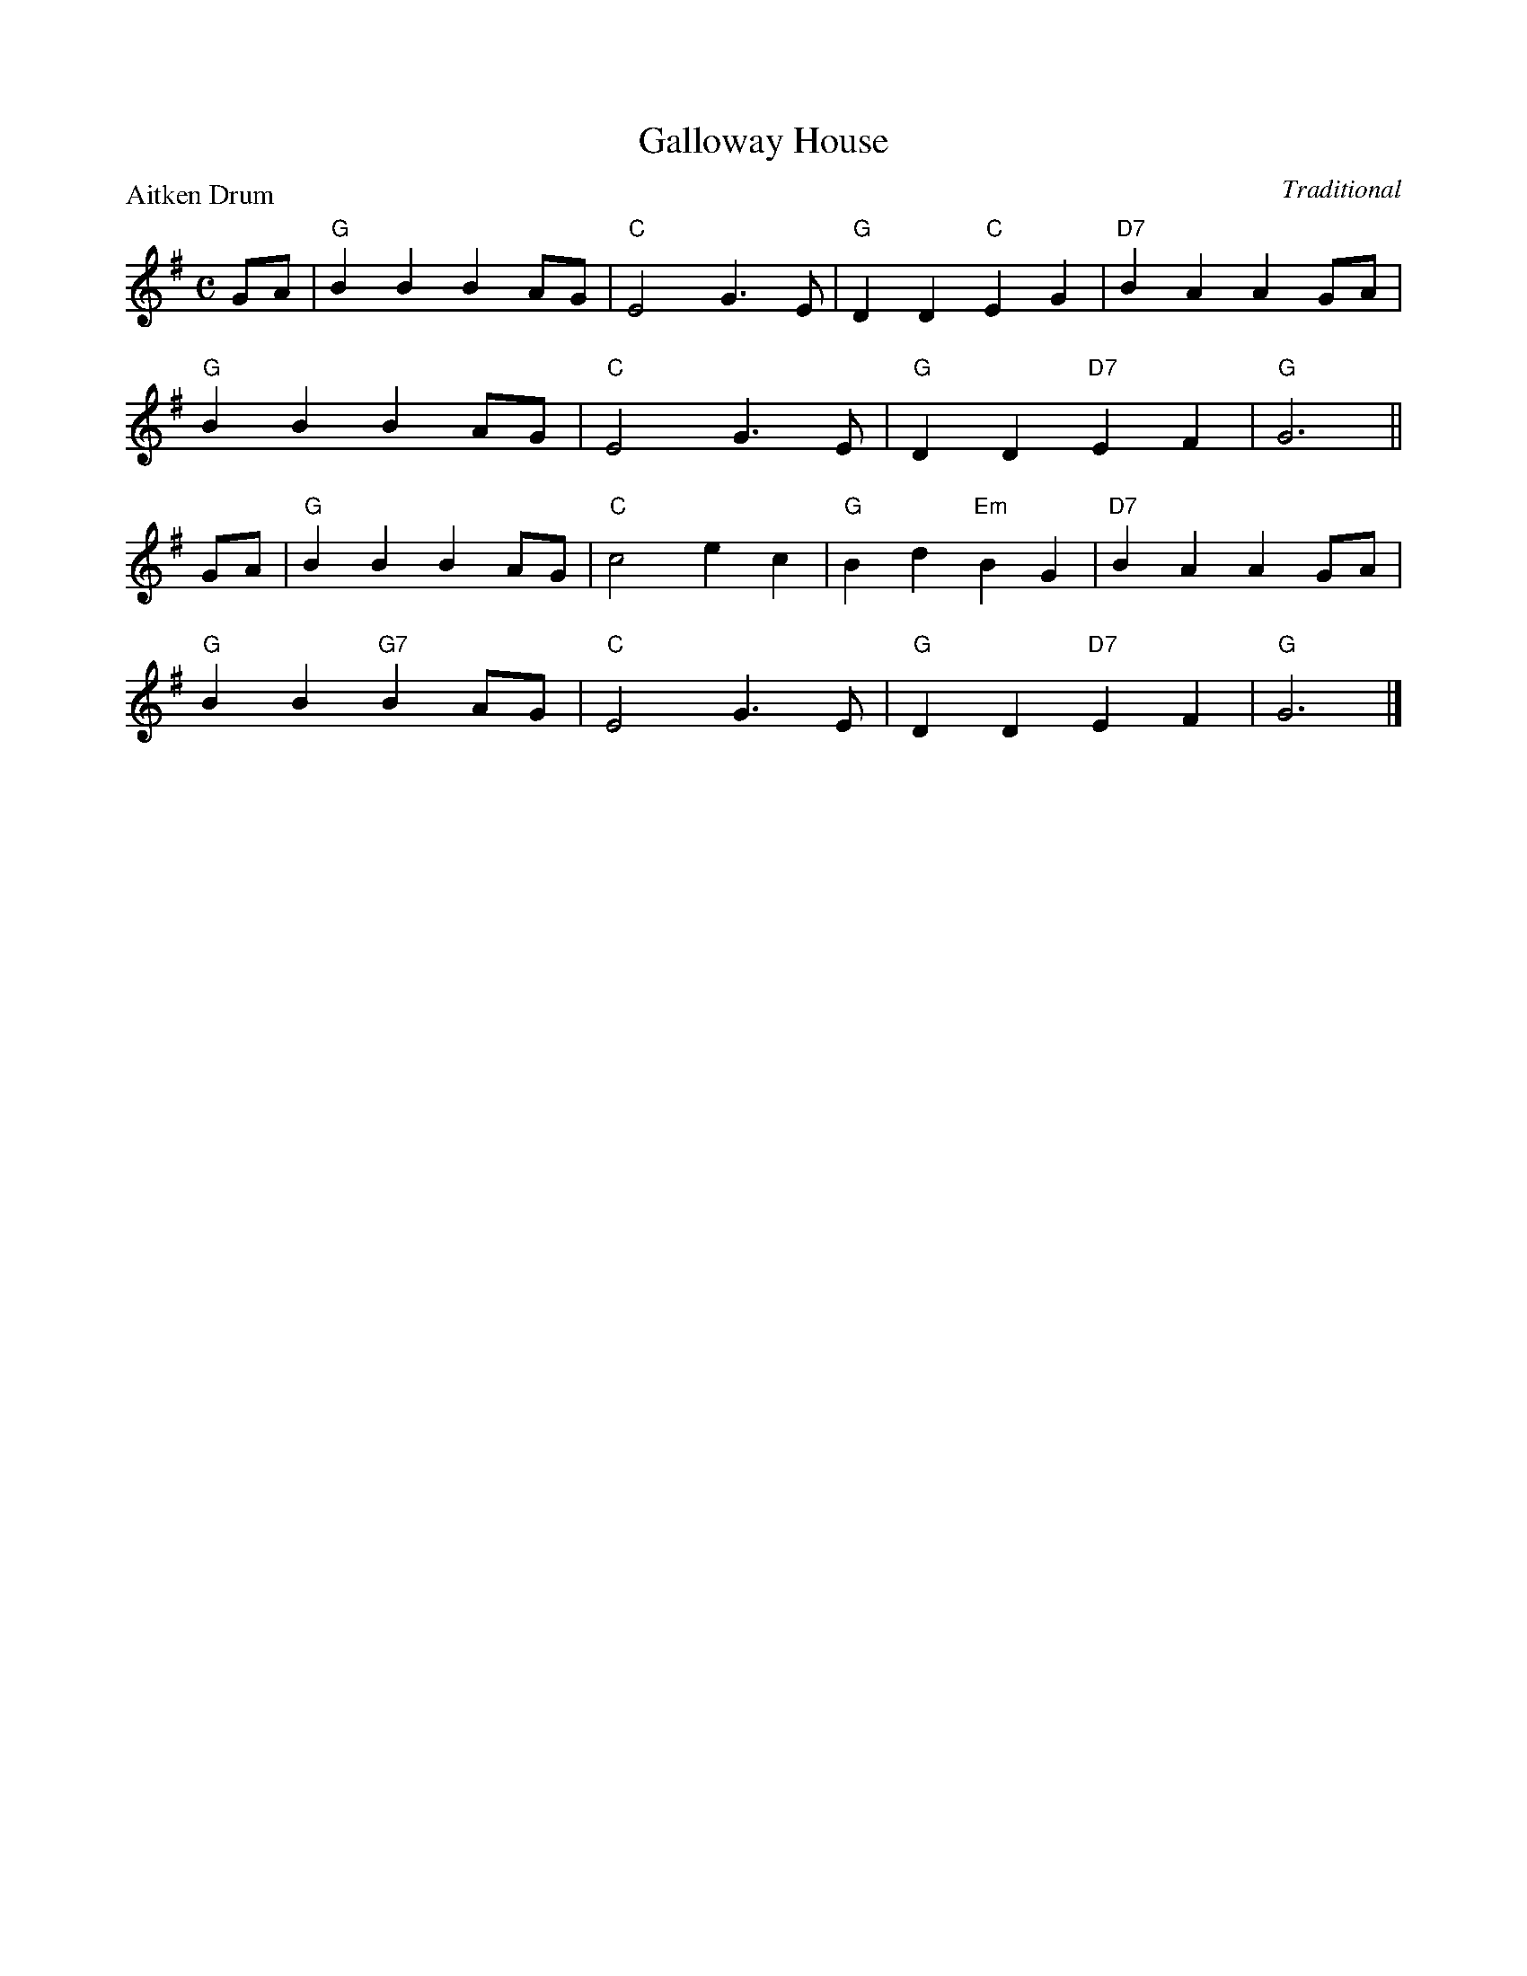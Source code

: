 X:99005
T:Galloway House
P:Aitken Drum
C:Traditional
R:Reel (8x32)
B:RSCDS Gr-5
Z:Anselm Lingnau <anselm@strathspey.org>
M:C
L:1/4
K:G
G/A/|"G"BB BA/G/|"C"E2 G>E|"G"DD "C"EG|"D7"BAA G/A/|
     "G"BB BA/G/|"C"E2 G>E|"G"DD "D7"EF|"G"G3||
G/A/|"G"BB BA/G/|"C"c2 ec|"G"Bd "Em"BG|"D7"BAA G/A/|
     "G"BB "G7"BA/G/|"C"E2 G>E|"G"DD "D7"EF|"G"G3|]
